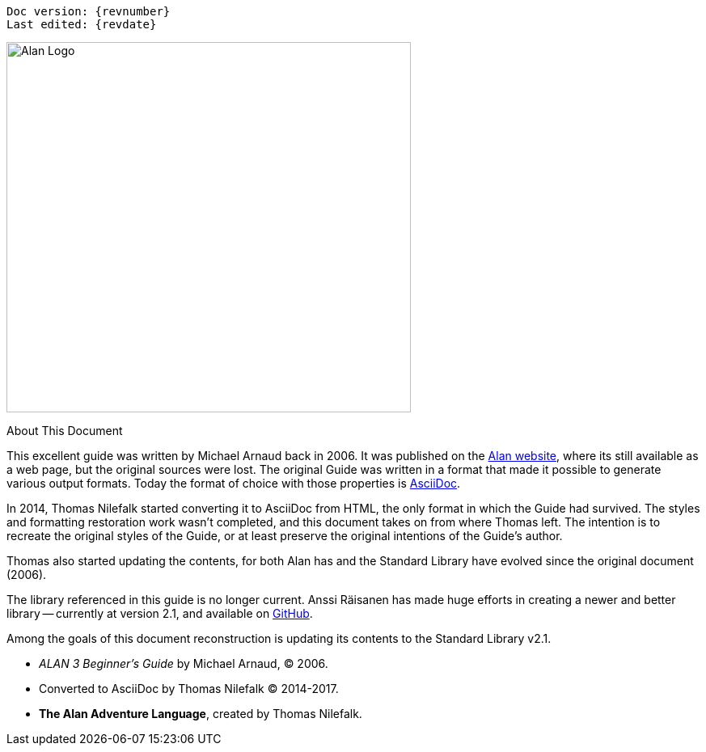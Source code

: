 // *****************************************************************************
// *                                                                           *
// *                            Document Preamble                              *
// *                                                                           *
// *****************************************************************************
// Show document info and AsciiDoc conversion version and date...


[subs=attributes+]
..................................
Doc version: {revnumber}
Last edited: {revdate}
..................................


image:alan-logo.png[Alan Logo,500,458]


.About This Document
********************************************************************************
This excellent guide was written by Michael Arnaud back in 2006.
It was published on the https://alanif.se/files/alanguide/alanguide.html[Alan website], where its still available as a web page, but the original sources were lost.
The original Guide was written in a format that made it possible to generate various output formats.
Today the format of choice with those properties is https://asciidoctor.org/[AsciiDoc].

In 2014, Thomas Nilefalk started converting it to AsciiDoc from HTML, the only format in which the Guide had survived.
The styles and formatting restoration work wasn't completed, and this document takes on from where Thomas left.
The intention is to recreate the original styles of the Guide, or at least preserve the original intentions of the Guide's author.

Thomas also started updating the contents, for both Alan has and the Standard Library have evolved since the original document (2006).

The library referenced in this guide is no longer current.
Anssi Räisanen has made huge efforts in creating a newer and better library -- currently at version 2.1, and available on https://github.com/AnssiR66/AlanStdLib[GitHub].

Among the goals of this document reconstruction is updating its contents to the Standard Library v2.1.

- _ALAN 3 Beginner's Guide_ by Michael Arnaud, (C) 2006.
- Converted to AsciiDoc by Thomas Nilefalk (C) 2014-2017.
- *The Alan Adventure Language*, created by Thomas Nilefalk.
********************************************************************************
